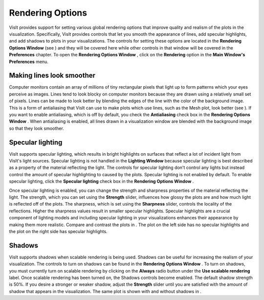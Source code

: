 Rendering Options
-----------------

VisIt provides support for setting various global rendering options that improve quality and realism of the plots in the visualization. Specifically, VisIt provides controls that let you smooth the appearance of lines, add specular highlights, and add shadows to plots in your visualizations. The controls for setting these options are located in the
**Rendering Options Window**
(see
) and they will be covered here while other controls in that window will be covered in the
**Preferences**
chapter. To open the
**Rendering Options Window**
, click on the
**Rendering**
option in the
**Main Window's Preferences**
menu.

Making lines look smoother
~~~~~~~~~~~~~~~~~~~~~~~~~~

Computer monitors contain an array of millions of tiny rectangular pixels that light up to form patterns which your eyes perceive as images. Lines tend to look blocky on computer monitors because they are drawn using a relatively small set of pixels. Lines can be made to look better by
blending the edges of the line with the color of the background image. This is a form of antialiasing that VisIt can use to make plots which use lines, such as the Mesh plot, look better (see
). If you want to enable antialiasing, which is off by default, you check the
**Antialiasing**
check box in the
**Rendering Options Window**
. When antialiasing is enabled, all lines drawn in a visualization window are blended with the background image so that they look smoother.

Specular lighting
~~~~~~~~~~~~~~~~~

VisIt supports specular lighting, which results in bright highlights on surfaces that reflect a lot of incident light from VisIt's light sources. Specular lighting is not handled in the
**Lighting Window**
because specular lighting is best described as a property of the material reflecting the light. The controls for specular lighting don't control any lights but instead control the amount of specular highlighting to caused by the plots. Specular lighting is not enabled by default. To
enable specular lighting, click the
**Specular lighting**
check box in the
**Rendering Options Window**
.

Once specular lighting is enabled, you can change the strength and sharpness properties of the material reflecting the light. The strength, which you can set using the
**Strength**
slider, influences how glossy the plots are and how much light is reflected off of the plots. The sharpness, which is set using the
**Sharpness**
slider, controls the locality of the reflections. Higher the sharpness values result in smaller specular highlights. Specular highlights are a crucial component of lighting models and including specular lighting in your visualizations enhances their appearance by making them more realistic. Compare and contrast the plots in
. The plot on the left side has no specular highlights and the plot on the right side has specular highlights.

Shadows
~~~~~~~

VisIt supports shadows when scalable rendering is being used. Shadows can be useful for increasing the realism of your visualization. The controls to turn on shadows can be found in the
**Rendering Options Window**
. To turn on shadows, you must currently turn on scalable rendering by clicking on the
**Always**
radio button under the
**Use scalable rendering**
label. Once scalable rendering has been turned on, the Shadows controls become enabled. The default shadow strength is 50%. If you desire a stronger or weaker shadow, adjust the
**Strength**
slider until you are satisfied with the amount of shadow that appears in the visualization. The same plot is shown with and without shadows in
.
